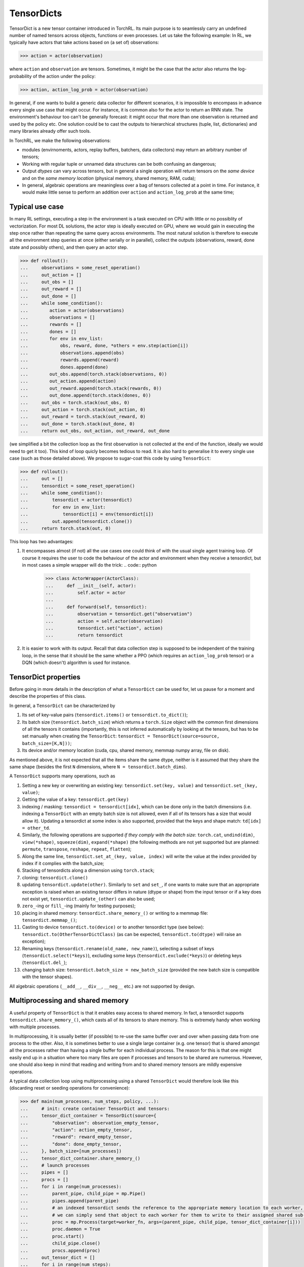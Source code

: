 .. td:

TensorDicts
===========

TensorDict is a new tensor container introduced in TorchRL. Its main purpose is
to seamlessly carry an undefined number of named tensors across objects, functions
or even processes. Let us take the following example: In RL, we typically have
actors that take actions based on (a set of) observations:

.. code:: python

  >>> action = actor(observation)


where ``action`` and ``observation`` are tensors. Sometimes, it might be the case that
the actor also returns the log-probability of the action under the policy:

.. code:: python

  >>> action, action_log_prob = actor(observation)


In general, if one wants to build a generic data collector for different scenarios,
it is impossible to encompass in advance every single use case that might occur.
For instance, it is common also for the actor to return an RNN state. The
environment's behaviour too can't be generally forecast: it might occur that
more than one observation is returned and used by the policy etc. One solution
could be to cast the outputs to hierarchical structures (tuple, list, dictionaries)
and many libraries already offer such tools.

In TorchRL, we make the following observations:

* modules (envirnoments, actors, replay buffers, batchers, data collectors) may
  return an arbitrary number of tensors;
* Working with regular tuple or unnamed data structures can be both confusing an
  dangerous;
* Output *dtypes* can vary across tensors, but in general a single operation will
  return tensors on the *same device*   and on the *same memory location*
  (physical memory, shared memory, RAM, cuda);
* In general, algebraic operations are meaningless over a bag of tensors collected
  at a point in time. For instance, it would make little sense to perform an addition
  over ``action`` and ``action_log_prob`` at the same time;

Typical use case
----------------

In many RL settings, executing a step in the environment is a task executed on CPU with little or no possiblity of vectorization. For most DL solutions, the actor step is ideally executed on GPU, where we would gain in executing the step once rather than repeating the same query across environments. The most natural solution is therefore to execute all the environment step queries at once (either serially or in parallel), collect the outputs (observations, reward, done state and possibly others), and then query an actor step.

.. code:: python

  >>> def rollout():
  ...     observations = some_reset_operation()
  ...     out_action = []
  ...     out_obs = []
  ...     out_reward = []
  ...     out_done = []
  ...     while some_condition():
  ...        action = actor(observations)
  ...        observations = []
  ...        rewards = []
  ...        dones = []
  ...        for env in env_list:
  ...            obs, reward, done, *others = env.step(action[i])
  ...            observations.append(obs)
  ...            rewards.append(reward)
  ...            dones.append(done)
  ...        out_obs.append(torch.stack(observations, 0))
  ...        out_action.append(action)
  ...        out_reward.append(torch.stack(rewards, 0))
  ...        out_done.append(torch.stack(dones, 0))
  ...     out_obs = torch.stack(out_obs, 0)
  ...     out_action = torch.stack(out_action, 0)
  ...     out_reward = torch.stack(out_reward, 0)
  ...     out_done = torch.stack(out_done, 0)
  ...     return out_obs, out_action, out_reward, out_done


(we simplified a bit the collection loop as the first observation is not collected
at the end of the function, ideally we would need to get it too). This kind
of loop quicly becomes tedious to read. It is also hard to generalise it to every
single use case (such as those detailed above). We propose to sugar-coat this code by using ``TensorDict``:

.. code:: python

  >>> def rollout():
  ...     out = []
  ...     tensordict = some_reset_operation()
  ...     while some_condition():
  ...         tensordict = actor(tensordict)
  ...         for env in env_list:
  ...             tensordict[i] = env(tensordict[i])
  ...         out.append(tensordict.clone())
  ...     return torch.stack(out, 0)


This loop has two advantages:

#. It encompasses almost (if not) all the use cases one could think of with the
   usual single agent training loop. Of course it requires the user to code the
   behaviour of the actor and environment when they receive a tensordict, but
   in most cases a simple wrapper will do the trick:
   .. code:: python

     >>> class ActorWrapper(ActorClass):
     ...     def __init__(self, actor):
     ...         self.actor = actor
     ...
     ...     def forward(self, tensordict):
     ...         observation = tensordict.get("observation")
     ...         action = self.actor(observation)
     ...         tensordict.set("action", action)
     ...         return tensordict
#. It is easier to work with its output. Recall that data collection step is
   supposed to be independent of the training loop, in the sense that it should
   be the same whether a PPO (which requires an ``action_log_prob`` tensor) or a DQN
   (which doesn't) algorithm is used for instance.

TensorDict properties
---------------------

Before going in more details in the description of what a ``TensorDict`` can be
used for, let us pause for a moment and describe the properties of this class.

In general, a ``TensorDict`` can be characterized by

#. Its set of key-value pairs (``tensordict.items()`` or ``tensordict.to_dict()``);
#. Its batch size (``tensordict.batch_size``) which returns a ``torch.Size``
   object with the common first dimensions of all the tensors it contains
   (importantly, this is not inferred automatically by looking at the tensors,
   but has to be set manually when creating the ``TensorDict``:
   ``tensordict = TensorDict(source=source, batch_size=[K,N]))``;
#. Its device and/or memory location (cuda, cpu, shared memory, memmap numpy
   array, file on disk).

As mentioned above, it is not expected that all the items share the same dtype,
neither is it assumed that they share the same shape (besides the first
``N`` dimensions, where ``N = tensordict.batch_dims``).

A ``TensorDict`` supports many operations, such as

#. Setting a new key or overwriting an existing key: ``tensordict.set(key, value)``
   and ``tensordict.set_(key, value)``;
#. Getting the value of a key: ``tensordict.get(key)``
#. indexing / masking: ``tensordict = tensordict[idx]``, which can be done only
   in the batch dimensions (i.e. indexing a ``TensorDict`` with an empty batch
   size is not allowed, even if all of its tensors has a size that would allow it).
   Updating a tensordict at some index is also supported, provided that the keys
   and shape match: ``td[idx] = other_td``.
#. Similarly, the following operations are supported *if they comply with the
   batch size*: ``torch.cat``, ``undind(dim)``, ``view(*shape)``, ``squeeze(dim)``,
   ``expand(*shape)`` (the following methods are not yet supported but are planned:
   ``permute``, ``transpose``, ``reshape``, ``repeat``, ``flatten``);
#. Along the same line, ``tensordict.set_at_(key, value, index)`` will write
   the value at the index provided by index if it complies with the batch_size;
#. Stacking of tensordicts along a dimension using ``torch.stack``;
#. cloning: ``tensordict.clone()``
#. updating ``tensordict.update(other)``. Similarly to ``set`` and ``set_``, if
   one wants to make sure that an appropriate exception is
   raised when an existing tensor differs in nature (dtype or shape) from the input
   tensor or if a key does not exist yet, ``tensordict.update_(other)`` can also be used;
#. ``zero_``-ing or ``fill_``-ing (mainly for testing purposes);
#. placing in shared memory: ``tensordict.share_memory_()`` or writing to a memmap
   file: ``tensordict.memmap_()``;
#. Casting to device ``tensordict.to(device)`` or to another tensordict type
   (see below): ``tensordict.to(OtherTensorDictClass)`` (as can be expected,
   ``tensordict.to(dtype)`` will raise an exception);
#. Renaming keys (``tensordict.rename(old_name, new_name)``), selecting a subset
   of keys (``tensordict.select(*keys)``), excluding some keys
   (``tensordict.exclude(*keys)``) or deleting keys (``tensordict.del_``);
#. changing batch size: ``tensordict.batch_size = new_batch_size`` (provided
   the new batch size is compatible with the tensor shapes).

All algebraic operations (``__add__``, ``__div__``, ``__neg__`` etc.) are not
supported by design.

Multiprocessing and shared memory
---------------------------------

A useful property of ``TensorDict`` is that it enables easy access to shared
memory. In fact, a tensordict supports ``tensordict.share_memory_()``, which
casts all of its tensors to share memory. This is extremely handy when working
with multiple processes.

In multiprocessing, it is usually better (if possible) to re-use the same
buffer over and over when passing data from one process to the other. Also, it
is sometimes better to use a single large container (e.g. one tensor) that is
shared amongst all the processes rather than having a single buffer for each
individual process. The reason for this is that one might easily end up in a
situation where too many files are open if processes and tensors to be shared
are numerous. However, one should also keep in mind that reading and writing
from and to shared memory tensors are mildly expensive operations.

A typical data collection loop using multiprocessing using a shared ``TensorDict``
would therefore look like this (discarding reset or seeding operations for convenience):

.. code:: python

  >>> def main(num_processes, num_steps, policy, ...):
  ...     # init: create container TensorDict and tensors:
  ...     tensor_dict_container = TensorDict(source={
  ...         "observation": observation_empty_tensor,
  ...         "action": action_empty_tensor,
  ...         "reward": reward_empty_tensor,
  ...         "done": done_empty_tensor,
  ...     }, batch_size=[num_processes])
  ...     tensor_dict_container.share_memory_()
  ...     # launch processes
  ...     pipes = []
  ...     procs = []
  ...     for i in range(num_processes):
  ...         parent_pipe, child_pipe = mp.Pipe()
  ...         pipes.append(parent_pipe)
  ...         # an indexed tensordict sends the reference to the appropriate memory location to each worker, hence
  ...         # we can simply send that object to each worker for them to write to their assigned shared sub-tensor.
  ...         proc = mp.Process(target=worker_fn, args=(parent_pipe, child_pipe, tensor_dict_container[i]))
  ...         proc.daemon = True
  ...         proc.start()
  ...         child_pipe.close()
  ...         procs.append(proc)
  ...     out_tensor_dict = []
  ...     for i in range(num_steps):
  ...         # compute action and send it to workers via the shared tensor_dict (assuming policy the tensordict and the
  ...         # policy are on the same device)
  ...         policy(tensor_dict_container)
  ...         for worker_id in range(num_processes):
  ...             pipes[worker_id].send("step")
  ...             # cloning a shared tensor returns a non-shared tensor (if on CPU)
  ...         for worker_id in range(num_processes):
  ...             msg = pipes[worker_id].recv()
  ...             assert msg == "step done"
  ...         out_tensor_dict.append(tensor_dict_container.clone())
  ...     out_tendor_dict = torch.stack(out_tensor_dict, 1)
  ...     for worker_id in range(num_processes):
  ...         pipes[worker_id].send("close")
  ...     for worker_id in range(num_processes):
  ...         procs[worker_id].join()
  ...         pipes[worker_id].close()
  ...     return out_tendor_dict
  >>>
  >>> def worker_fn(parent_pipe, child_pipe, tensor_dict_container,
  ...     env_constructor_fn):
  ...   env = env_constructor_fn()  # creates env
  ...   parent_pipe.close()
  ...   while True:
  ...       cmd = child_pipe.recv()
  ...       if cmd == "step":
  ...           env.step(tensor_dict_container)  # writes the results directly onto the sharerd memory tensors
  ...           child_pipe.send("step done")
  ...       elif cmd == "close":
  ...           env.close()
  ...           child_pipe.close()
  ...           break


Here the advantage of the ``TensorDict`` class is mainly code readability:
without that, all the read and write operations should be done via tensors
passed to the worker process independently, e.g.:

.. code:: python

  >>> def main(num_processes, num_steps, policy, ...):
  ...     observation_container.share_memory_()
  ...     action_container.share_memory_()
  ...     reward_container.share_memory_()
  ...     done_container.share_memory_()
  ...     ...
  ...     for i in range(num_processes):
  ...         ...
  ...         proc = mp.Process(target=worker_fn, args=(parent_pipe, child_pipe,
  ...                                                   observation_container[i],
  ...                                                   action_container[i],
  ...                                                   reward_container[i],
  ...                                                   done_container[i]))
  ...     ...
  ...     for i in range(num_steps):
  ...         action = policy(observation_container)
  ...         ...
  ...         actions.append(action.clone())
  ...         obs.append(observation_container.clone())
  ...         rewards.append(reward_container.clone())
  ...         dones.append(done_container.clone())
  ...     # further stacking operations ...
  ...     return obs, actions, rewards, dones
  >>>
  >>>
  >>> def worker_fn(parent_pipe, child_pipe, observation_container,action_container, reward_container, done_container):
  ...     ...
  ...     while True:
  ...         ...
  ...         if cmd == "step":
  ...             _obs, _reward, _done, *_ = env.step(action_container)
  ...             observation_container.copy_(_obs)
  ...             reward_container.copy_(_reward)
  ...             done_container.copy_(_done)
  ...             ...


One can easily imagine how much code readability is impacted.
Again, this solution is not highly general, as env and policy may have very
different signatures.

Stacking TensorDicts
--------------------

We have seen that being able to 'stack' tensordicts together comes in handy
whenever we are collecting them in a loop (across trajectory steps or processes
for instance). We provide a way to make this operation in a 'lazy' manner, i.e.
display a list of ``TensorDict`` objects as being 'stacked' while keeping them
separated in memory. This is actually the default behaviour of torch.stack when
called upon a list of TensorDicts:

.. code:: python

  >>> tensor_dict_list = [TensorDict(source={'a': torch.rand(3, 4, 5)}, batch_size=[3, 4]) for i in range(10)]
  >>> td_stack = torch.stack(tensor_dict_list, dim=1)
  >>> print("stack: ", td_stack)
  >>> print("indexed stack gives original tensor_dict: ", td_stack[:, 0] is tensor_dict_list[0])


which outputs

.. code:: python

  stack: LazyStackedTensorDict(
      fields={a: Tensor(torch.Size([3, 10, 4, 5]), dtype=torch.float32)},
      batch_size=torch.Size([3, 10, 4]),
      device=cpu)
  indexed stack gives original tensor_dict: True


If one wants to 'execute' the stack command for a single key-value pair,
calling the ``get(key)`` method will work:

.. code:: python

  >>> print(td_stack.get("a"))  # prints a tensor of shape [3, 10, 4, 5]


Similarly, calling ``td_stack.clone()`` will return a ``TensorDict``
object with the stacked values stored in it.

An interesting feature of this lazy stacking is that modifications to the original
tensordicts will be reflected in the stack, and vice-versa:

.. code:: python

  >>> tds = [TensorDict(source={'a': torch.randn(3, 4)}, batch_size=[3]) for _ in range(5)]
  >>> td_stack = torch.stack(tds, 1)
  >>> print('original: ', td_stack)
  >>> td_stack.set("b", torch.zeros(3, 5, 1))
  >>> print('with new b key: ', td_stack)
  >>> print('first element of tds has the new key: ', tds[0])  #  first element of the stack has a new "b" key
  >>> for _td in tds:
  ...     _td.set("c", torch.ones(3, dtype=torch.bool))
  >>> print('stack has new c key: ', td_stack)  #  td_stack has a new "c" key
  >>> tds[0].set("d", torch.zeros(3, dtype=torch.double))
  >>> print('stack is unchanged: ', td_stack)  #  td_stack has no new key as only one of its elements has key "d"


The following output should follow:

.. code:: python

  original:  LazyStackedTensorDict(
      fields={a: Tensor(torch.Size([3, 5, 4]), dtype=torch.float32)},
      batch_size=torch.Size([3, 5]),
      device=cpu)
  with new b key:  LazyStackedTensorDict(
      fields={a: Tensor(torch.Size([3, 5, 4]), dtype=torch.float32),
          b: Tensor(torch.Size([3, 5, 1]), dtype=torch.float32)},
      batch_size=torch.Size([3, 5]),
      device=cpu)
  first element of tds has the new key:  TensorDict(
      fields={a: Tensor(torch.Size([3, 4]), dtype=torch.float32),
          b: Tensor(torch.Size([3, 1]), dtype=torch.float32)},
      shared=False,
      batch_size=torch.Size([3]))
  stack has new c key:  LazyStackedTensorDict(
      fields={a: Tensor(torch.Size([3, 5, 4]), dtype=torch.float32),
          b: Tensor(torch.Size([3, 5, 1]), dtype=torch.float32),
          c: Tensor(torch.Size([3, 5]), dtype=torch.bool)},
      batch_size=torch.Size([3, 5]),
      device=cpu)
  stack is unchanged:  LazyStackedTensorDict(
      fields={a: Tensor(torch.Size([3, 5, 4]), dtype=torch.float32),
          b: Tensor(torch.Size([3, 5, 1]), dtype=torch.float32),
          c: Tensor(torch.Size([3, 5]), dtype=torch.bool)},
      batch_size=torch.Size([3, 5]),
      device=cpu)


This feature exists to make it easy to execute operations on a list of ``TensorDict``
without needing to allocate more memory in the process.
For instance, it is common to store TensorDicts obtained at individual time steps in a replay buffer:

.. code:: python

  >>> tensor_dict_traj = []
  >>> for t in range(num_steps):
  ...     policy(tensor_dict)
  ...     env.step(temsor_dict)
  ...     tensor_dict_traj.append(tensor_dict.clone())
  >>> tensor_dict_traj = torch.stack(tensor_dict_traj, 0)
  >>> # execute some operations on tensor_dict_traj, such as multi_step rewards or other batching
  >>> replay_buffer.add(tensor_dict_traj)
  >>> batch_of_tensordicts = replay_buffer.sample(
  ...     16)  # returns a stack of 16 individual tensor_dicts that can be used to train the policy
  >>> ...  # compute loss, call backward(), optim.step() etc.
  >>> replay_buffer.update_priority(batch_of_tensordicts)


The last step update the priority assigned to each item in the sample, based on
its contribution to the loss (for instance, items with a higher MSE will be
assigned a higher priority for the next sample operation). All of this is done 'in-place',
i.e. when the loss is computed, the corresponding value in the target TensorDicts
is updated accordingly. The whole process keeps track of the original tensordict
and the number of copies in memory is kept to a minimum.

If we had stored the stack as a set of contiguous tensors, we would have had to
allocate the memory for it. Then when placing it in the replay buffer, we would
have had to either (1) index the stacked tensordict for each of its items,
keeping for each of them a reference to the original stack that would only be
cleared once the full stack is cleared:

.. code:: python

  >>> tensor_dict_traj = torch.stack(tensor_dict_traj, 0).clone()
  >>> # execute some operations on tensor_dict_traj, such as multi_step rewards or other batching
  >>> for t in range(num_steps)
  ...     replay_buffer.add(tensor_dict_traj[t])  # keeps a reference to tensor_dict_traj
  >>> sample = replay_buffer.sample(16)  # returns a stack of 16 individual tensor_dicts that can be used to train the policy


or (2) do this but create a copy of the indexed tensordicts, and allocate new
memory with this operation:

.. code:: python

  >>> tensor_dict_traj = torch.stack(tensor_dict_traj, 0).clone()
  >>> # execute some operations on tensor_dict_traj, such as multi_step rewards or other batching
  >>> for t in range(num_steps)
  ...     replay_buffer.add(tensor_dict_traj[t].clone())  # keeps a reference to tensor_dict_traj
  >>> sample = replay_buffer.sample(16)  # returns a stack of 16 individual tensor_dicts that can be used to train the policy


In practice, the efficiency of these 3 operations obviously depends on what is
executed in the hidden batcher step (i.e. how efficiently the multi-step operation would be coded).

Another instance where this feature is useful is when we are placing a stack of
tensordicts in a memory buffer:

.. code:: python

  >>> tensor_dict_traj = []
  >>> for t in range(num_steps):
  ...     policy(tensor_dict)
  ...     env.step(temsor_dict)
  ...     tensor_dict_traj.append(tensor_dict.clone())
  >>> tensor_dict_traj = torch.stack(tensor_dict_traj, 0)
  >>> # place in shared memory buffer
  >>> tensor_dict_shared_memory.copy_(tensor_dict_traj)


Under the hood, the ``copy_`` operation will iterate through the keys of the
``LazyStackedTensorDict``, execute the stack operation, copy the resulting
tensor on the shared memory correspondent and clear the stacked tensor from
memory. Again let us look at the alternative:

.. code:: python

  >>> for t in range(num_steps):
  ...     policy(tensor_dict)
  ...     env.step(temsor_dict)
  ...     # place in shared memory buffer, no stacking
  ...     tensor_dict_shared_memory[t].copy_(tensor_dict)


In this way, we access the shared memory buffer as many times as the number of
steps. In the ``test_shared.py``, we provide an example of this where it is
apparent that this solution is by far slower than the one proposed above.

Another viable solution might be to go through the stacking operation first,
then copy all the tensors in shared memory:

.. code:: python

  >>> tensor_dict_traj = []
  >>> for t in range(num_steps):
  ...     policy(tensor_dict)
  ...     env.step(temsor_dict)
  ...     tensor_dict_traj.append(tensor_dict.clone())
  >>> tensor_dict_traj = torch.stack(tensor_dict_traj, 0).clone()  # non-lazy stacking
  >>> # place in shared memory buffer
  >>> tensor_dict_shared_memory.copy_(tensor_dict_traj)


Here too, the memory occupied by the single TensorDicts collected in the
loop is cleared after the ``clone()`` method is called, hence it requires no more
memory than the first option. Finally, note that ``cat`` will call the regular
``torch.cat`` operation on every value in the input tensordicts.

Saving TensorDicts on disk
--------------------------

We also provide a ``SavedTensorDict`` class. It represents an interface to work
with tensordicts that are saved on the disk (via ``torch.save``) in a
temporary file. Creating a ``SavedTensorDict`` is fairly easy:

.. code:: python

  >>> from torchrl.data import TensorDict, SavedTensorDict
  >>> import torch
  >>> import os
  >>> import sys
  >>>
  >>> tensor_dict_list = [TensorDict(source={'a': torch.rand(3, 4, 100)}, batch_size=[3, 4]) for i in range(10)]
  >>> tensor_dict_stack = torch.stack(tensor_dict_list, 0)
  >>> tensor_dict_list_saved = tensor_dict_stack.to(SavedTensorDict)
  >>> print("saved: ", tensor_dict_list_saved)
  >>> filename = tensor_dict_list_saved.filename  #  file where the tensordict is saved
  >>>
  >>>  #  check that values match
  >>> torch.testing.assert_allclose(tensor_dict_list_saved.get("a"), tensor_dict_stack.get("a"))  #  passes
  >>> print("re-loaded: ", tensor_dict_list_saved._load())  # this should be a LazyStackedTensorDict
  >>>
  >>>  # check size of object, recursively
  >>> print("size in memory of original tensordict: ", getsize(tensor_dict_stack))  #  getsize << https://stackoverflow.com/a/30316760/4858862
  >>> print("size in memory of saved tensordict: ", getsize(tensor_dict_list_saved))  # size does not depend on the tensordict content!
  >>>
  >>> print('exists before del: ', os.path.isfile(filename))  #  True
  >>> del tensor_dict_list_saved  #  garbage collected
  >>> print('exists before del: ', os.path.isfile(filename))  #  False


which should output

.. code:: python

  SavedTensorDict(
      fields={a: Tensor(torch.Size([10, 3, 4, 100]), dtype=torch.float32)},
      batch_size=torch.Size([10, 3, 4]),
      file=/var/folders/zs/9lq15k8x61l1g0c_sf__63c80000gn/T/tmpt99po0du)
  LazyStackedTensorDict(
      fields={a: Tensor(torch.Size([10, 3, 4, 100]), dtype=torch.float32)},
      batch_size=torch.Size([10, 3, 4]),
      device=cpu)
  size in memory of original tensordict:  13632
  size in memory of saved tensordict:  7240
  exists before del:  True
  deleting
  exists before del:  False


The ``SavedTensorDict`` class relied on the ``tempfile`` library to create
the temporary files.
Note that ``tempfile.TemporaryFile`` instances aren't usually pickable,
hence serialization across processes may be an issue.
To cirumvent this, we pass only the reference to the filename string when
serializing an instance of ``SavedTensorDict`` and the clearing of this object
is left to the responsibility of the main process (this might obviously lead
to some bugs and suggestions for improvement are welcome).
``SavedTensorDict`` makes it easy to save big tensors on disk, and can be used
seamlessly in a replay buffer for instance.
As they occupy virtually no space in memory, we can store many of these in
the RB, sample them at each step of the optimization and load them in memory
when needed.

``SavedTensorDict`` saves the whole set of tensors together (it basically
serializes the original TensorDict). Alternatively, we also offer a
``tensordict.memmap_()`` functionality, that maps the tensors in the tensordict
onto a ``numpy.memmap`` array. This works pretty much like ``share_memory_()``:

.. code:: python

  >>> from torchrl.data import TensorDict, SavedTensorDict
  >>> import torch
  >>> import os
  >>> import sys
  >>>
  >>> tensor_dict_memmap = TensorDict(source={'a': torch.rand(3, 4, 100)}, batch_size=[3, 4])
  >>> tensor_dict = tensor_dict_memmap.clone()
  >>> tensor_dict_memmap = tensor_dict_memmap.memmap_()
  >>> print("saved: ", tensor_dict)
  >>> filename = tensor_dict_memmap.get("a").filename
  >>> print(type(tensor_dict_memmap.get("a")))  # MemmapTensor is the interface between numpy.memmap and torch.tensor
  >>>
  >>> # check that values match
  >>> torch.testing.assert_allclose(tensor_dict.get("a"), tensor_dict_memmap.get("a").clone())  # passes
  >>> print("re-loaded: ", tensor_dict_memmap.clone())  # this should be a LazyStackedTensorDict
  >>>
  >>> # check size of object, recursively
  >>> print("size in memory of original tensordict: ",
  ...      getsize(tensor_dict))  # getsize << https://stackoverflow.com/a/30316760/4858862
  >>> print("size in memory of saved tensordict: ",
  ...      getsize(tensor_dict_memmap))  # size does not depend on the tensordict content!
  >>> print('exists before del: ', os.path.isfile(filename))  # True
  >>> del tensor_dict_memmap  # garbage collected
  >>> print('exists before del: ', os.path.isfile(filename))  # False


which output is

.. code:: python

  saved:  TensorDict(
      fields={a: Tensor(torch.Size([3, 4, 100]), dtype=torch.float32)},
      shared=False,
      batch_size=torch.Size([3, 4]))
  <class 'torchrl.data.tensordict.memmap.MemmapTensor'>
  re-loaded:  TensorDict(
      fields={a: Tensor(torch.Size([3, 4, 100]), dtype=torch.float32)},
      shared=False,
      batch_size=torch.Size([3, 4]))
  size in memory of original tensordict:  2249
  size in memory of saved tensordict:  50162
  exists before del:  True
  exists before del:  False


We hope that this interface with ``np.memmap`` will make it easy to store
big tensors (e.g. videos in pixel-based RL) in settings where only some indices
of these tensors need to be accessed. For instance, in `Dreamer`_, one stores
entire trajectories of example behaviours as videos, then sub-samples consecutive
ranges of, say, 50 images at random to train the algorithm.
Using ``np.memmap`` allows us to do this sampling without requiring us to define
the start and stop index in advance.

.. _DREAMER: https://arxiv.org/abs/1912.01603

As of now, none of these two classes (``SavedTensorDict`` or ``MemmapTensor``)
supports ``TensorDict``s that contain tensors that require gradients.

update, update_,  __getitem__ and __setitem__
---------------------------------------------

The ``TensorDict`` class supports indexing *along the batch dimensions*:

.. code:: python

  >>> td = TensorDict(source={'a': torch.randn(3, 4, 5)}, batch_size=[3, 4])
  >>> print(td[:, 2])  # passes
  >>> print(td[:, :, 2])  # raises an exception


Similarly, one can update a tensordict using the ``__setindex__`` functionality:

.. code:: python

  >>> td[:, 0] = TensorDict(souce={'a', torch.randn(3, 5)}, batch_size=[3])


One can update a tensordict with *new* keys and/or replace keys by using ``update()``:

.. code:: python

  >>> td = TensorDict(source={'a': torch.randn(3, 4, 5)}, batch_size=[3, 4])
  >>> td_new = TensorDict(source={'a': torch.ones(3, 4, 5), 'b': torch.ones(3, 4, 10)}, batch_size=[3, 4])
  >>> td.update(td_new)  # passes, 'a' overwritten in-place
  >>> td.update(td_new, inplace=True)  # passes, 'a' overwritten in-place (same as above)
  >>> assert 'b' in td.keys()  # passes, "b" added to td keys
  >>>
  >>> td_new = TensorDict(source={'a': torch.ones(3, 4, 1), 'b': torch.ones(3, 4, 10)}, batch_size=[3, 4])
  >>> td.update(td_new, inplace=True)  # fails, 'a' differs in shape
  >>> td.update(td_new, inplace=False)  # passes, 'a' replaced


The ``update_`` method is obviously a lot more restrictive:

.. code:: python

  >>> td = TensorDict(source={'a': torch.randn(3, 4, 5)}, batch_size=[3, 4])
  >>> td_new = TensorDict(source={'a': torch.ones(3, 4, 5)}, batch_size=[3, 4])
  >>> td.update_(td_new)  # passes
  >>>
  >>> td = TensorDict(source={'a': torch.randn(3, 4, 5)}, batch_size=[3, 4])
  >>> td_new = TensorDict(source={'a': torch.ones(3, 4, 5), 'b': torch.ones(3, 4, 10)}, batch_size=[3, 4])
  >>> td.update_(td_new)  # fails, 'b' non present
  >>>
  >>> td = TensorDict(source={'a': torch.randn(3, 4, 1), 'b': torch.zeros(3, 4, 10)}, batch_size=[3, 4])
  >>> td.update_(td_new)  # fails, 'a' shapes do not match
  >>>
  >>> td = TensorDict(source={'a': torch.randn(3, 4, 5), 'b': torch.ones(3, 4, 10)}, batch_size=[3, 4])
  >>> td_new = TensorDict(source={'a': torch.ones(3, 4, 5)}, batch_size=[3, 4])
  >>> td.update_(td_new)  # passes: all of the td_new's keys are present in td


Reshaping
---------

One can call ``tensordict.view(*new_shape)`` provided that new_shape is an
iterable with a shape that is compatible with the batch size of the tensordict.
For instance, ``td = TensorDict(source={}, batch_size=[3,4]).view(-1)`` is valid,
whereas ``td = TensorDict(source={'a': torch.randn(3,4,2)}, batch_size=[3,4]).view(24)``
will raise an error even though the shape is compatible with the number of elements in the tensor ``a``.
We can also call ``unsqueeze`` and ``squeeze`` but, again, one should keep in
mind that valid dimensions are defined by the batch size only.

As for their ``torch.Tensor`` counterparts, those operations are
memory-efficient and do not require any new storage. Moreover, they allow for
in-place modification of the original tensordict. Here are some examples:

.. code:: python

  >>> t = TensorDict({'a': torch.randn(3, 4)}, [3])
  >>> t.view(-1).set('b', torch.randn(12));
  >>> print(t)
  TensorDict(
      fields={
          a: Tensor(torch.Size([3, 4]), dtype=torch.float32),
          b: Tensor(torch.Size([3, 4]), dtype=torch.float32)},
      batch_size=torch.Size([3]),
      device=cpu,
      is_shared=False)
  >>> t.view(-1).fill_('a', 0.0);
  >>> print(t.get('a'))
  tensor([[0., 0., 0., 0.],
          [0., 0., 0., 0.],
          [0., 0., 0., 0.]])


Selecting, renaming, deleting keys
----------------------------------

It can sometimes be useful to rename a key or to delete it. A typical example
is observed during a trajectory loop: the call to ``env.step(tensordict)`` will
write a ``"next_observation"`` key into the tensordict.
For the next iteration, the ``"next_observation"`` will be renamed observation
for it to be read by the policy:

.. code:: python

  >>> def rollout():
  ...     tensordict = TensorDict(source={'observation': init_observation_tensor}, batch_size=[])
  ...     out = []
  ...     for i in range(num_steps):
  ...         policy(tensordict)  # reads the 'observation' key and produces a resulting action
  ...         env.step(tensordict)  # reads the `action` key and produces "next_observation", "reward", "done" etc.
  ...         out.append(tensordict.clone())
  ...         tensordict.del_('observation')
  ...         tensordict.rename_key('next_observation', 'observation')
  ...     return torch.stack(out, 0)


Notice that the ordering of calling the policy and ``env.step`` is important as
we want to 'tie together' the original observation with the associated action and reward ( an {S,A,S',R} tuple).

Sometimes, we might want to view only a part of a tensordict.
For instance, we might want to return only the key-value pairs that have been affected by an operation:

.. code:: python

  >>> def call_policy(shared_tensordict: _TensorDict, policy: nn.Module):
  ...     in_keys = policy.in_keys  # keys of the tensordict that are needed for the execution of the policy
  ...     out_keys = policy.out_keys  # keys of the tensordict that are written to by the policy
  ...     device = policy.device  # the policy may be on any device
  ...     policy_tensordict = shared_tensordict.select(*in_keys)
  ...     policy_tensordict = policy_tensordict.to(
  ...         device)  # no op if devices match. Often shared_tensordict will be on CPU, policy on cuda.
  ...     policy(policy_tensordict)  # writes the 'action' key
  ...     policy_tensordict = policy_tensordict.select(*out_keys)  # get rid of keys that are unchanged
  ...     shared_tensordict.update(policy_tensordict, inplace=True)  # update the shared_tensordict inplace, if possible


In this example, we have sent as few information from one device to another as
possible, by just casting the tensors that are read by the policy object
(this is possible because those keys are known in advance and 'hard-coded' in
the policy).
When sending the result back to the ``shared_tensordict``, we avoid sending also
key-value pairs that have not been changed in the process, which would result in
unnecessary I/O overhead.

Changing device or dtype
------------------------

We have just seen that a ``TensorDict`` can be sent to another device by calling
the ``.to()`` method. As do ``torch.Tensor`` objects, the ``TensorDict`` classes
support strings, integer and ``torch.device`` inputs.
``tensordict.to(...)`` also supports other ``_TensorDict`` subclasses (such as ``SavedTensorDict``).
As noted, casting a tensordict to a certain ``dtype`` is not permitted.
If this is wanted, one has to do it via regular for loop:

.. code:: python

  >>> for key, item in tensordict.items():
  ...   tensordict.set(key, item.to(dtype), inplace=False)


It is important not to specify ``inplace=True`` (default being ``False``), as
otherwise the copy will take place over the existing tensor, which won't change
its dtype.

Accessing tensor properties
---------------------------

In some instances, it might be useful to access tensor information without
directly accessing the tensor. This is typically the case for ``SavedTensorDicts``
or ``TensorDict`` instances populated with ``MemmapTensors``. To handle such
cases, we rely on a ``MetaTensor`` class, which is a no-content pseudo-tensor
class that only stores meta-data such as memory location, dtype or shape.
Each key in a ``TensorDict`` is associated with a ``torch.Tensor`` (or ``MemmapTensor``)
instance as well as a corresponding ``MetaTensor``.
When querying information about the contained tensors, ``TensorDict`` methods
will preferentially use the ``MetaTensor`` to collect this information.
Take the following examples, where we compare the speed of querying an information
through the ``get(key)`` method vs ``_get_meta(key)`` method:

.. code:: python

  >>> import timeit
  >>> from torchrl.data import TensorDict, SavedTensorDict
  >>> import torch
  >>> d = TensorDict(source={"a": torch.randn(10000,1000)}, batch_size=[])
  >>>
  >>> print(d.get("a")) # prints tensor
  >>> print(d._get_meta("a")) # MetaTensor(shape=torch.Size([10000, 1000]), device=cpu, dtype=torch.float32)
  >>>
  >>> print(timeit.timeit('d.get("a").shape', globals=globals())) # 0.320720541
  >>> print(timeit.timeit('d._get_meta("a").shape', globals=globals())) # 0.20476514300000037
  >>>
  >>> d = torch.stack([TensorDict(source={"a": torch.randn(10,10)}, batch_size=[]) for _ in range(100)], 0)
  >>>
  >>> print(timeit.timeit('d.get("a").shape', globals=globals(), number=1000)) # 0.17184535900003084
  >>> print(timeit.timeit('d._get_meta("a").shape', globals=globals(), number=1000)) # 0.04958068500002355
  >>>
  >>> d = TensorDict(source={"a": torch.randn(10, 10)}, batch_size=[]).to(SavedTensorDict)
  >>>
  >>> print(timeit.timeit('d.get("a").shape', globals=globals(), number=1000)) # 0.40540933799999834
  >>> print(timeit.timeit('d._get_meta("a").shape', globals=globals(), number=1000)) # 0.0002552720000039699


Relying on ``MetaTensor`` essentially allows us to conduct several
operations without loading the tensors in memory. One can iterate through the
content of the ``MetaTensor`` dictionary by calling ``tensordict._items_meta()``.
``MetaTensor`` name is inspired by the PyTorch official meta-tensors
(e.g. ``torch.zeros(1, device='meta')``), with the notalbe differences that it supports
more operations and also that it isn't a ``torch.Tensor`` instance.


